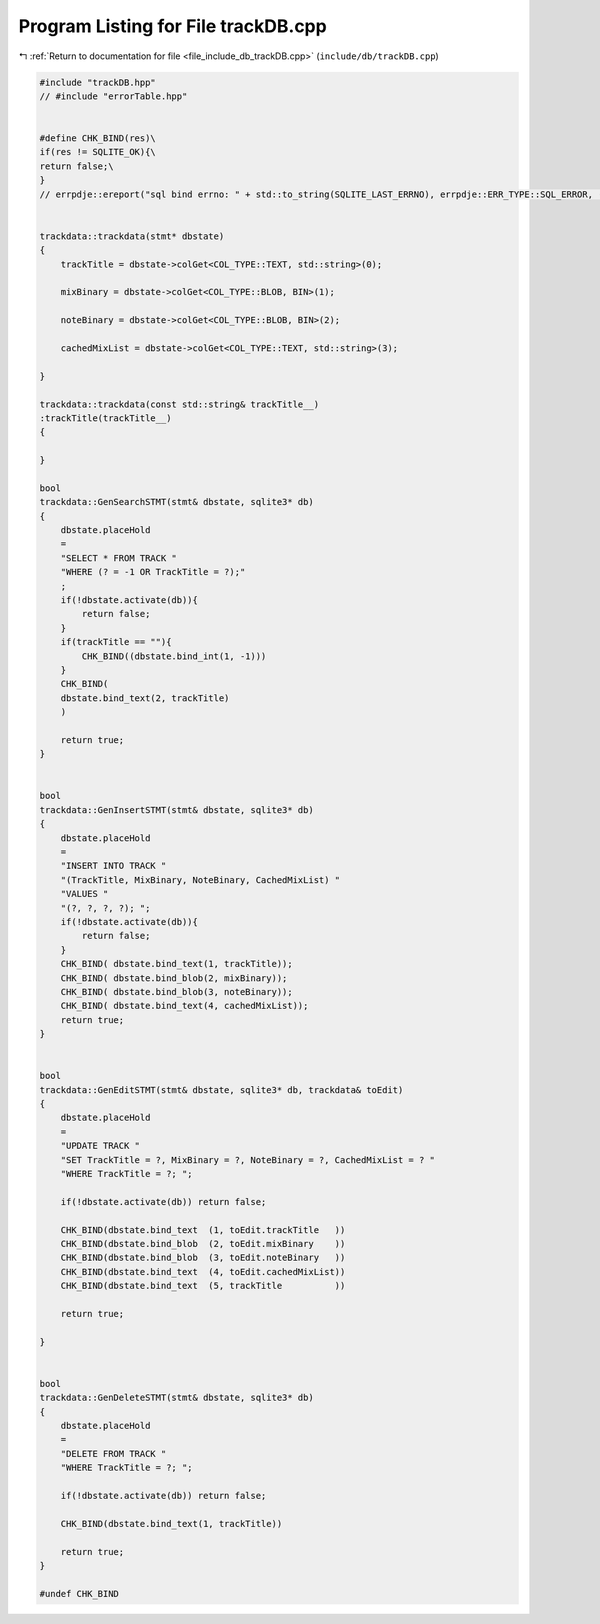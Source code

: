 
.. _program_listing_file_include_db_trackDB.cpp:

Program Listing for File trackDB.cpp
====================================

|exhale_lsh| :ref:`Return to documentation for file <file_include_db_trackDB.cpp>` (``include/db/trackDB.cpp``)

.. |exhale_lsh| unicode:: U+021B0 .. UPWARDS ARROW WITH TIP LEFTWARDS

.. code-block:: cpp

   #include "trackDB.hpp"
   // #include "errorTable.hpp"
   
   
   #define CHK_BIND(res)\
   if(res != SQLITE_OK){\
   return false;\
   }
   // errpdje::ereport("sql bind errno: " + std::to_string(SQLITE_LAST_ERRNO), errpdje::ERR_TYPE::SQL_ERROR, ("trackDB bind " + std::string(error_type)));}
   
   
   trackdata::trackdata(stmt* dbstate)
   {
       trackTitle = dbstate->colGet<COL_TYPE::TEXT, std::string>(0);
       
       mixBinary = dbstate->colGet<COL_TYPE::BLOB, BIN>(1);
       
       noteBinary = dbstate->colGet<COL_TYPE::BLOB, BIN>(2);
       
       cachedMixList = dbstate->colGet<COL_TYPE::TEXT, std::string>(3);
       
   }
   
   trackdata::trackdata(const std::string& trackTitle__)
   :trackTitle(trackTitle__)
   {
       
   }
   
   bool 
   trackdata::GenSearchSTMT(stmt& dbstate, sqlite3* db)
   {
       dbstate.placeHold
       =
       "SELECT * FROM TRACK "
       "WHERE (? = -1 OR TrackTitle = ?);"
       ;
       if(!dbstate.activate(db)){
           return false;
       }
       if(trackTitle == ""){
           CHK_BIND((dbstate.bind_int(1, -1)))
       }
       CHK_BIND(
       dbstate.bind_text(2, trackTitle)
       )
       
       return true;
   }
   
   
   bool
   trackdata::GenInsertSTMT(stmt& dbstate, sqlite3* db)
   {
       dbstate.placeHold
       =
       "INSERT INTO TRACK "
       "(TrackTitle, MixBinary, NoteBinary, CachedMixList) "
       "VALUES "
       "(?, ?, ?, ?); ";
       if(!dbstate.activate(db)){
           return false;
       }
       CHK_BIND( dbstate.bind_text(1, trackTitle));
       CHK_BIND( dbstate.bind_blob(2, mixBinary));
       CHK_BIND( dbstate.bind_blob(3, noteBinary));
       CHK_BIND( dbstate.bind_text(4, cachedMixList));
       return true;
   }
   
   
   bool
   trackdata::GenEditSTMT(stmt& dbstate, sqlite3* db, trackdata& toEdit)
   {
       dbstate.placeHold
       =
       "UPDATE TRACK "
       "SET TrackTitle = ?, MixBinary = ?, NoteBinary = ?, CachedMixList = ? "
       "WHERE TrackTitle = ?; ";
   
       if(!dbstate.activate(db)) return false;
       
       CHK_BIND(dbstate.bind_text  (1, toEdit.trackTitle   ))
       CHK_BIND(dbstate.bind_blob  (2, toEdit.mixBinary    ))
       CHK_BIND(dbstate.bind_blob  (3, toEdit.noteBinary   ))
       CHK_BIND(dbstate.bind_text  (4, toEdit.cachedMixList))
       CHK_BIND(dbstate.bind_text  (5, trackTitle          ))
       
       return true;
   
   }
   
   
   bool 
   trackdata::GenDeleteSTMT(stmt& dbstate, sqlite3* db)
   {
       dbstate.placeHold
       =
       "DELETE FROM TRACK "
       "WHERE TrackTitle = ?; ";
   
       if(!dbstate.activate(db)) return false;
   
       CHK_BIND(dbstate.bind_text(1, trackTitle))
       
       return true;
   }
   
   #undef CHK_BIND
